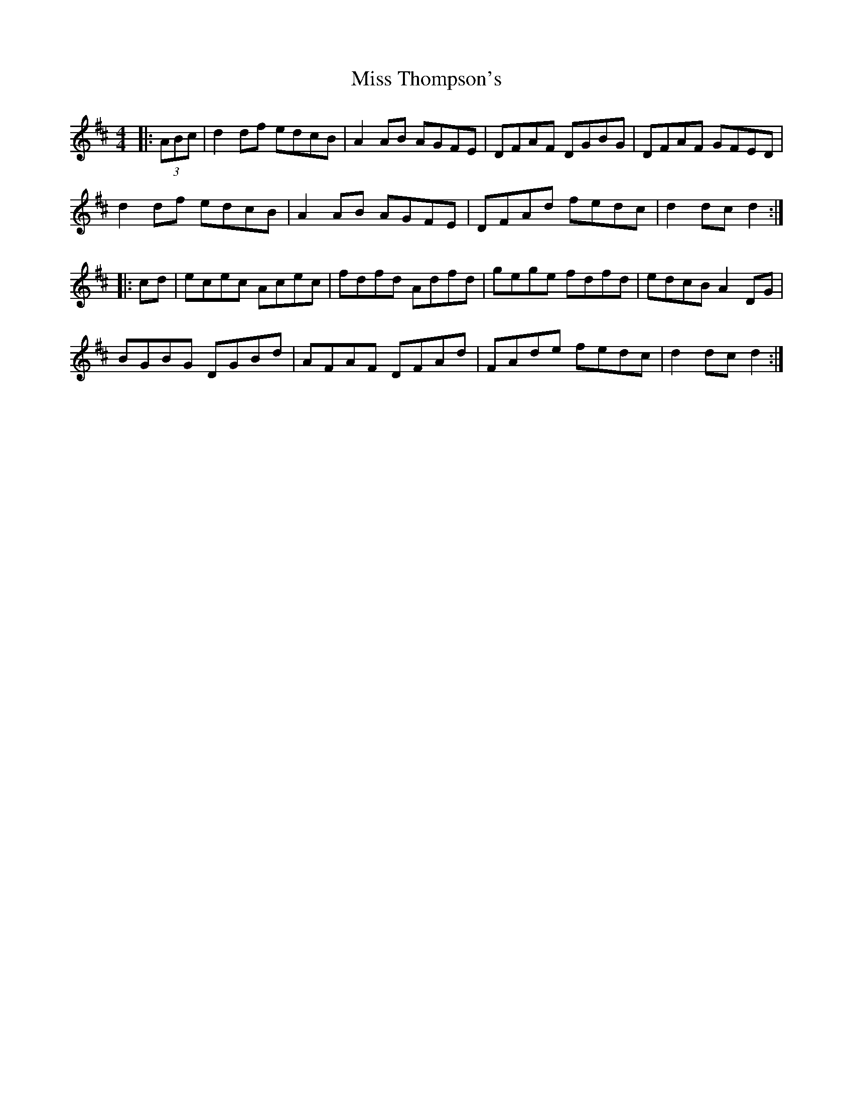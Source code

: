 X: 27274
T: Miss Thompson's
R: hornpipe
M: 4/4
K: Dmajor
|:(3ABc|d2df edcB|A2AB AGFE|DFAF DGBG|DFAF GFED|
d2df edcB|A2AB AGFE|DFAd fedc|d2dc d2:|
|:cd|ecec Acec|fdfd Adfd|gege fdfd|edcB A2DG|
BGBG DGBd|AFAF DFAd|FAde fedc|d2dc d2:|

